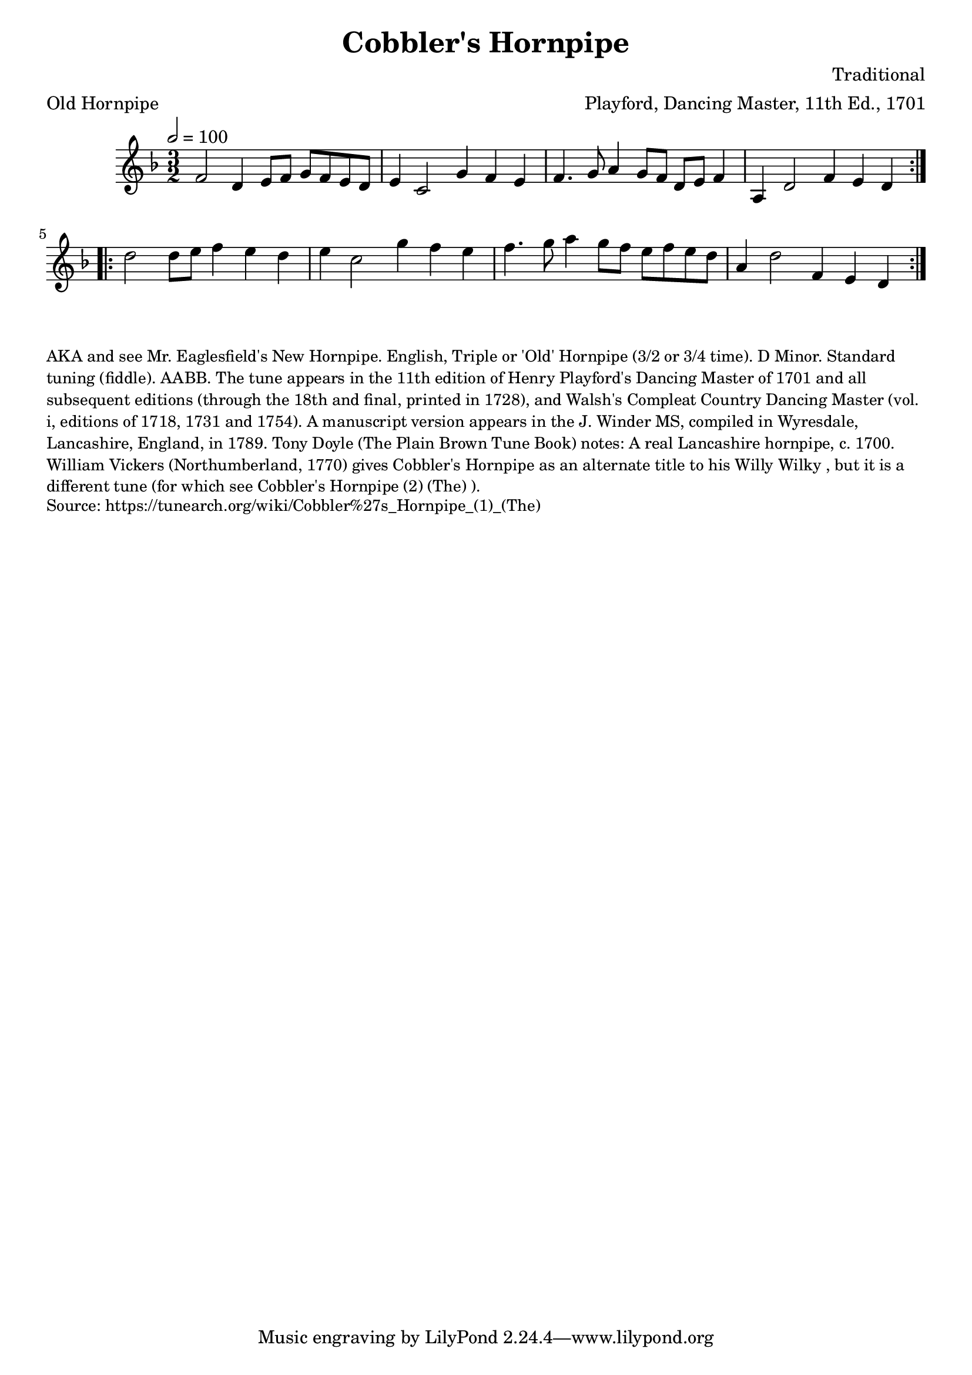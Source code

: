 \version "2.20.0"
\language "english"

\paper {
  print-all-headers = ##t
}

\score {
  \header {
    arranger = "Playford, Dancing Master, 11th Ed., 1701"
    composer = "Traditional"
    meter = "Old Hornpipe"
    origin = "England;London"
    title = "Cobbler's Hornpipe"
    transcription = "Chris Partington"
  }

  \relative c' {
    \time 3/2
    \tempo  2=100
    \key g \dorian

    \repeat volta 2 {
      f2    d4    e8    f8    g8    f8    e8    d8 |
      e4    c2    g'4    f4    e4 |
      f4.    g8    a4    g8    f8  d8    e8    f4 |
      a,4    d2    f4    e4    d4  |
    }

    \repeat volta 2 {
      d'2    d8    e8    f4    e4    d4  |
      e4    c2    g'4    f4    e4  |
      f4.    g8    a4    g8  f8    e8    f8    e8    d8  |
      a4    d2    f,4    e4  d4  |
    }
  }
}

\markup \smaller \wordwrap {
  AKA and see "Mr. Eaglesfield's New Hornpipe." English, Triple or 'Old' Hornpipe (3/2 or 3/4 time). D Minor. Standard tuning (fiddle). AABB. The tune appears in the 11th edition of Henry Playford's Dancing Master of 1701 and all subsequent editions (through the 18th and final, printed in 1728), and Walsh's Compleat Country Dancing Master (vol. i, editions of 1718, 1731 and 1754). A manuscript version appears in the J. Winder MS, compiled in Wyresdale, Lancashire, England, in 1789. Tony Doyle (The Plain Brown Tune Book) notes: "A real Lancashire hornpipe, c. 1700." William Vickers (Northumberland, 1770) gives "Cobbler's Hornpipe" as an alternate title to his "Willy Wilky", but it is a different tune (for which see "Cobbler's Hornpipe (2) (The)").
}
\markup \smaller \wordwrap {
  Source: https://tunearch.org/wiki/Cobbler%27s_Hornpipe_(1)_(The)
}
